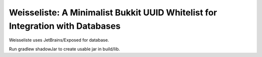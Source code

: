 Weisseliste: A Minimalist Bukkit UUID Whitelist for Integration with Databases
==============================================================================

Weisseliste uses JetBrains/Exposed for database.

Run gradlew shadowJar to create usable jar in build/lib.